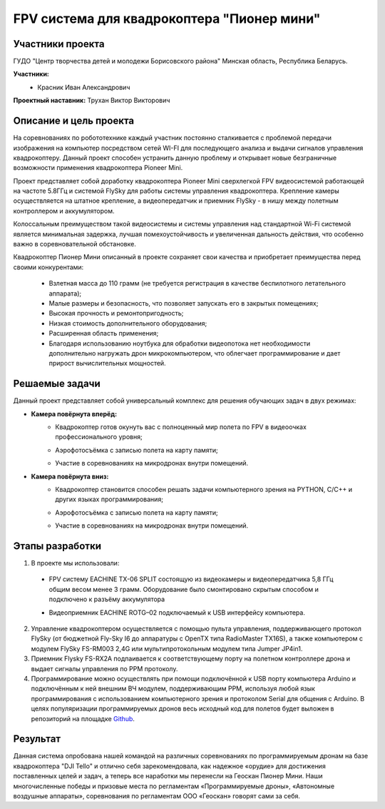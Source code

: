 FPV система для квадрокоптера "Пионер мини"
===========================================

.. raw:: html

   <div style="position: relative; padding-bottom: 50%; overflow: hidden; margin-bottom:30px;margin-left: 0px;margin-right: 0px;">
        <iframe src="https://www.youtube.com/embed/h6nM8Ztqwt8?list=PLV31ZusyYaebzbHk7L3fdJneqxzEnBbap" allowfullscreen="" style="position: absolute; width:100%; height: 100%;" frameborder="0"></iframe>
   </div>

Участники проекта
~~~~~~~~~~~~~~~~~

ГУДО "Центр творчества детей и молодежи Борисовского района" Минская область, Республика Беларусь.

**Участники:**
 - | Красник Иван Александрович

**Проектный наставник:** Трухан Виктор Викторович 

Описание и цель проекта
~~~~~~~~~~~~~~~~~~~~~~~

На соревнованиях по робототехнике каждый участник постоянно сталкивается с проблемой передачи изображения на компьютер посредством сетей WI-FI для последующего анализа и выдачи сигналов управления квадрокоптеру. Данный проект способен устранить данную проблему и открывает новые безграничные возможности применения квадрокоптера Pioneer Mini.

Проект представляет собой доработку квадрокоптера Pioneer Mini сверхлегкой FPV видеосистемой работающей на частоте 5.8ГГц и системой FlySky для работы системы управления квадрокоптера. Крепление камеры осуществляется на штатное крепление, а видеопередатчик и приемник FlySky - в нишу между полетным контроллером и аккумулятором.

Колоссальным преимуществом такой видеосистемы и системы управления над стандартной Wi-Fi системой является минимальная задержка, лучшая помехоустойчивость и увеличенная дальность действия, что особенно важно в соревновательной обстановке.

.. image:: media/img01.jpg

Квадрокоптер Пионер Мини описанный в проекте сохраняет свои качества и приобретает преимущества перед своими конкурентами:

 * Взлетная масса до 110 грамм (не требуется регистрация в качестве беспилотного летательного аппарата);
 * Малые размеры и безопасность, что позволяет запускать его в закрытых помещениях;
 * Высокая прочность и ремонтопригодность;
 * Низкая стоимость дополнительного оборудования; 
 * Расширенная область применения;  
 * Благодаря использованию ноутбука для обработки видеопотока нет необходимости дополнительно нагружать дрон микрокомпьютером, что облегчает программирование и дает прирост вычислительных мощностей.  

Решаемые задачи
~~~~~~~~~~~~~~~

Данный проект представляет собой универсальный комплекс для решения обучающих задач в двух режимах:

* **Камера повёрнута вперёд:**
	- | Квадрокоптер готов окунуть вас с полноценный мир полета по FPV  в видеоочках профессионального уровня;
	- | Аэрофотосъёмка с записью полета на карту памяти;
	- | Участие в соревнованиях на микродронах внутри помещений.

* **Камера повёрнута вниз:**
	- | Квадрокоптер становится способен решать задачи компьютерного зрения  на PYTHON, С/С++ и других языках программирования;
	- | Аэрофотосъёмка с записью полета на карту памяти;
	- | Участие в соревнованиях на микродронах внутри помещений.

Этапы разработки
~~~~~~~~~~~~~~~~

1) В проекте мы использовали: 

 - | FPV  систему  EACHINE  TX-06 SPLIT состоящую из видеокамеры и видеопередатчика 5,8 ГГц  общим весом менее 3 грамм. Оборудование было смонтировано скрытым способом и подключено к разъёму аккумулятора
 
 - | Видеоприемник  EACHINE ROTG–02 подключаемый к USB интерфейсу компьютера.

2) Управление квадрокоптером осуществляется с помощью пульта управления, поддерживающего протокол FlySky (от бюджетной Fly-Sky I6 до аппаратуры с OpenTX типа RadioMaster TX16S), а также компьютером с модулем FlySky FS-RM003 2,4G или мультипротокольным модулем типа Jumper JP4in1.

3) Приемник Flysky FS-RX2A подпаивается к соответствующему порту на полетном контроллере дрона и выдает сигналы управления по PPM протоколу.

4) Программирование можно осуществлять при помощи подключённой к USB порту компьютера Arduino и подключённым к ней внешним ВЧ модулем, поддерживающим PPM, используя любой язык программирования с использованием компьютерного зрения и протоколом Serial для общения с Arduino. В целях популяризации программируемых дронов весь исходный код для полетов будет выложен в репозиторий на площадке `Github <github.com/MicroMalekul/geoscan_fpv>`__.

Результат
~~~~~~~~~

Данная система опробована нашей командой на различных соревнованиях по программируемым дронам на базе квадрокоптера "DJI Tello" и отлично себя зарекомендовала, как надежное «орудие» для достижения поставленных целей и задач, а теперь все наработки мы перенесли на Геоскан Пионер Мини.
Наши многочисленные победы и призовые места по регламентам «Программируемые дроны», «Автономные воздушные аппараты», соревнования по регламентам ООО «Геоскан» говорят сами за себя.



